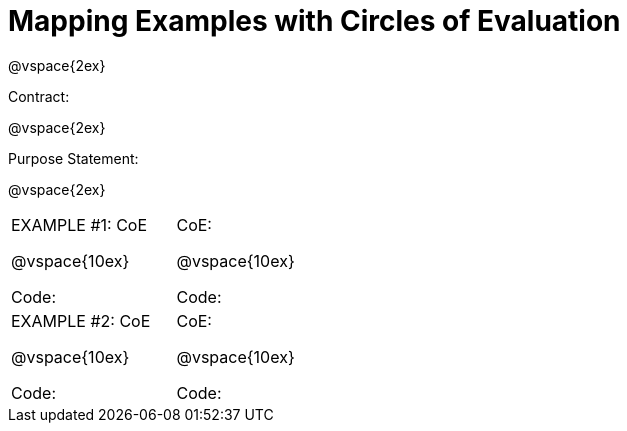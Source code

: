 = Mapping Examples with Circles of Evaluation

@vspace{2ex}

Contract:

@vspace{2ex}

Purpose Statement:

@vspace{2ex}

[cols="7a,1a,10a"]
|===
|EXAMPLE #1:  CoE

@vspace{10ex}

Code:
||CoE: 

@vspace{10ex}

Code:

|EXAMPLE #2:  CoE

@vspace{10ex}

Code:

||CoE: 

@vspace{10ex}

Code:

|===
